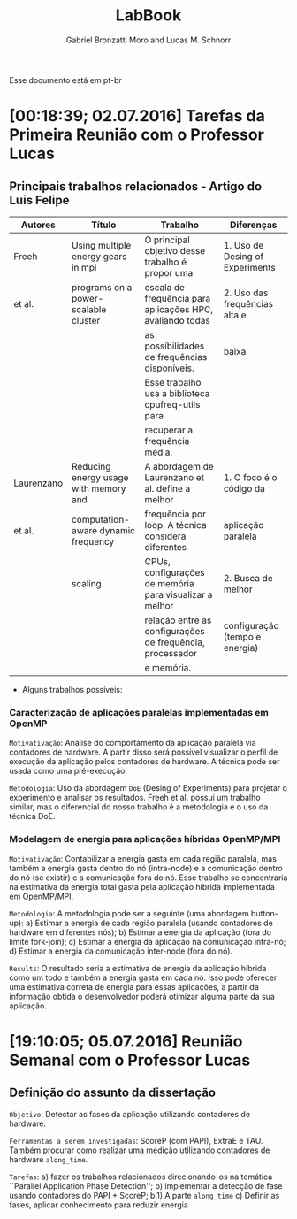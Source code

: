 #+TITLE: LabBook
#+AUTHOR: Gabriel Bronzatti Moro and Lucas M. Schnorr
#+LATEX_HEADER: \usepackage[margin=2cm,a4paper]{geometry}
#+STARTUP: overview indent
#+TAGS: Gabriel(G) Lucas(L) noexport(n) deprecated(d) ArqOrgProcs(p) IParProg(q)
#+EXPORT_SELECT_TAGS: export
#+EXPORT_EXCLUDE_TAGS: noexport
#+SEQ_TODO: TODO(t!) STARTED(s!) WAITING(w!) | DONE(d!) CANCELLED(c!) DEFERRED(f!)

Esse documento está em pt-br

* [00:18:39; 02.07.2016] Tarefas da Primeira Reunião com o Professor Lucas
** Principais trabalhos relacionados - Artigo do Luis Felipe
|------------+---------------------------------------+-----------------------------------------------------------+---------------------------------|
| Autores    | Título                                | Trabalho                                                  | Diferenças                      |
|------------+---------------------------------------+-----------------------------------------------------------+---------------------------------|
| Freeh      | Using multiple energy gears in mpi    | O principal objetivo desse trabalho é propor uma          | 1. Uso de Desing of Experiments |
| et al.     | programs on a power-scalable cluster  | escala de frequência para aplicações HPC, avaliando todas | 2. Uso das frequências alta e   |
|            |                                       | as possíbilidades de frequências disponíveis.             | baixa                           |
|            |                                       | Esse trabalho usa a biblioteca cpufreq-utils para         |                                 |
|            |                                       | recuperar a frequência média.                             |                                 |
|------------+---------------------------------------+-----------------------------------------------------------+---------------------------------|
| Laurenzano | Reducing energy usage with memory and | A abordagem de Laurenzano et al. define a melhor          | 1. O foco é o código da         |
| et al.     | computation-aware dynamic frequency   | frequência por loop. A técnica considera diferentes       | aplicação paralela              |
|            | scaling                               | CPUs, configurações de memória para visualizar a melhor   | 2. Busca de melhor              |
|            |                                       | relação entre as configurações de frequência, processador | configuração (tempo e energia)  |
|            |                                       | e memória.                                                |                                 |
|------------+---------------------------------------+-----------------------------------------------------------+---------------------------------|
- Alguns trabalhos possíveis: 
*** Caracterização de aplicações paralelas implementadas em OpenMP
	=Motivativação=: Análise do comportamento da aplicação paralela
	via contadores de hardware. A partir disso será possível
	visualizar o perfil de execução da aplicação pelos contadores
	de hardware. A técnica pode ser usada como uma pré-execução.

	=Metodologia=: Uso da abordagem =DoE= (Desing of Experiments) para
	projetar o experimento e analisar os resultados. Freeh et
	al. possui um trabalho similar, mas o diferencial do nosso
	trabalho é a metodologia e o uso da técnica DoE.
        
*** Modelagem de energia para aplicações híbridas OpenMP/MPI
	=Motivativação=: Contabilizar a energia gasta em cada região
	paralela, mas também a energia gasta dentro do nó (intra-node)
	e a comunicação dentro do nó (se existir) e a comunicação fora
	do nó. Esse trabalho se concentraria na estimativa da energia
	total gasta pela aplicação híbrida implementada em
	OpenMP/MPI.

	=Metodologia=: A metodologia pode ser a seguinte (uma abordagem
	button-up):
        a) Estimar a energia de cada região paralela (usando
           contadores de hardware em diferentes nós);
        b) Estimar a energia da aplicação (fora do limite fork-join);
        c) Estimar a energia da aplicação na comunicação intra-nó;
        d) Estimar a energia da comunicação inter-node (fora do nó).

  =Results=: O resultado seria a estimativa de energia da aplicação
  híbrida como um todo e também a energia gasta em cada nó. Isso pode
  oferecer uma estimativa correta de energia para essas aplicações, a
  partir da informação obtida o desenvolvedor poderá otimizar alguma
  parte da sua aplicação.
* [19:10:05; 05.07.2016] Reunião Semanal com o Professor Lucas
** Definição do assunto da dissertação
	=Objetivo=: Detectar as fases da aplicação utilizando contadores
	de hardware.

    =Ferramentas a serem investigadas=: ScoreP (com PAPI), ExtraE e
    TAU. Também procurar como realizar uma medição utilizando
    contadores de hardware =along_time=.

    =Tarefas=: 
    	a) fazer os trabalhos relacionados direcionando-os na
    temática ``Parallel Application Phase Detection'';
    	b) implementar a detecção de fase usando contadores do PAPI +
           ScoreP;
       	    b.1) A parte =along_time=
		c) Definir as fases, aplicar conhecimento para reduzir energia
    
